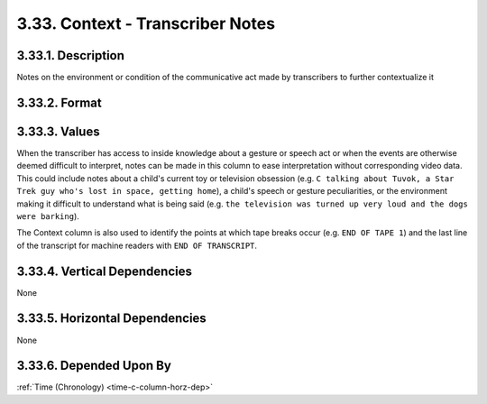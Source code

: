 .. _context-column:

3.33. Context - Transcriber Notes
=================================

.. _context-column-description:

3.33.1. Description
-------------------

Notes on the environment or condition of the communicative act made by
transcribers to further contextualize it


.. _context-column-format:

3.33.2. Format
--------------

.. productionlist::
   entry: `note` | `end_of_flag`
   note: <Any notes about the environment or condition of the communicative act>
   end_of_flag: "END OF" (`tape` | `transcript`)
   tape: "TAPE" ("1" | "2" | "3" | "4")
   transcript: "TRANSCRIPT"

.. _context-column-values:

3.33.3. Values
--------------

When the transcriber has access to inside knowledge about a gesture or speech
act or when the events are otherwise deemed difficult to interpret, notes can
be made in this column to ease interpretation without corresponding video data.
This could include notes about a child's current toy or television obsession 
(e.g. 
``C talking about Tuvok, a Star Trek guy who's lost in space, getting home``),
a child's speech or gesture peculiarities, or the environment
making it difficult to understand what is being said (e.g. 
``the television was turned up very loud and the dogs were barking``).

The Context column is also used to identify the points at which tape breaks
occur (e.g. ``END OF TAPE 1``) and the last line of the transcript 
for machine readers with ``END OF TRANSCRIPT``.


.. _context-column-vert-dep:

3.33.4. Vertical Dependencies
-----------------------------

None


.. _context-column-horz-dep:

3.33.5. Horizontal Dependencies
-------------------------------

None


.. _context-column-dep-by:

3.33.6. Depended Upon By
------------------------

:ref:`Time (Chronology) <time-c-column-horz-dep>`
